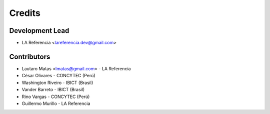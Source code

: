 =======
Credits
=======

Development Lead
----------------

* LA Referencia <lareferencia.dev@gmail.com>

Contributors
------------

* Lautaro Matas <lmatas@gmail.com> - LA Referencia
* César Olivares - CONCYTEC (Perú)
* Washington Riveiro - IBICT (Brasil)
* Vander Barreto - IBICT (Brasil)
* Rino Vargas - CONCYTEC (Perú)
* Guillermo Murillo - LA Referencia


